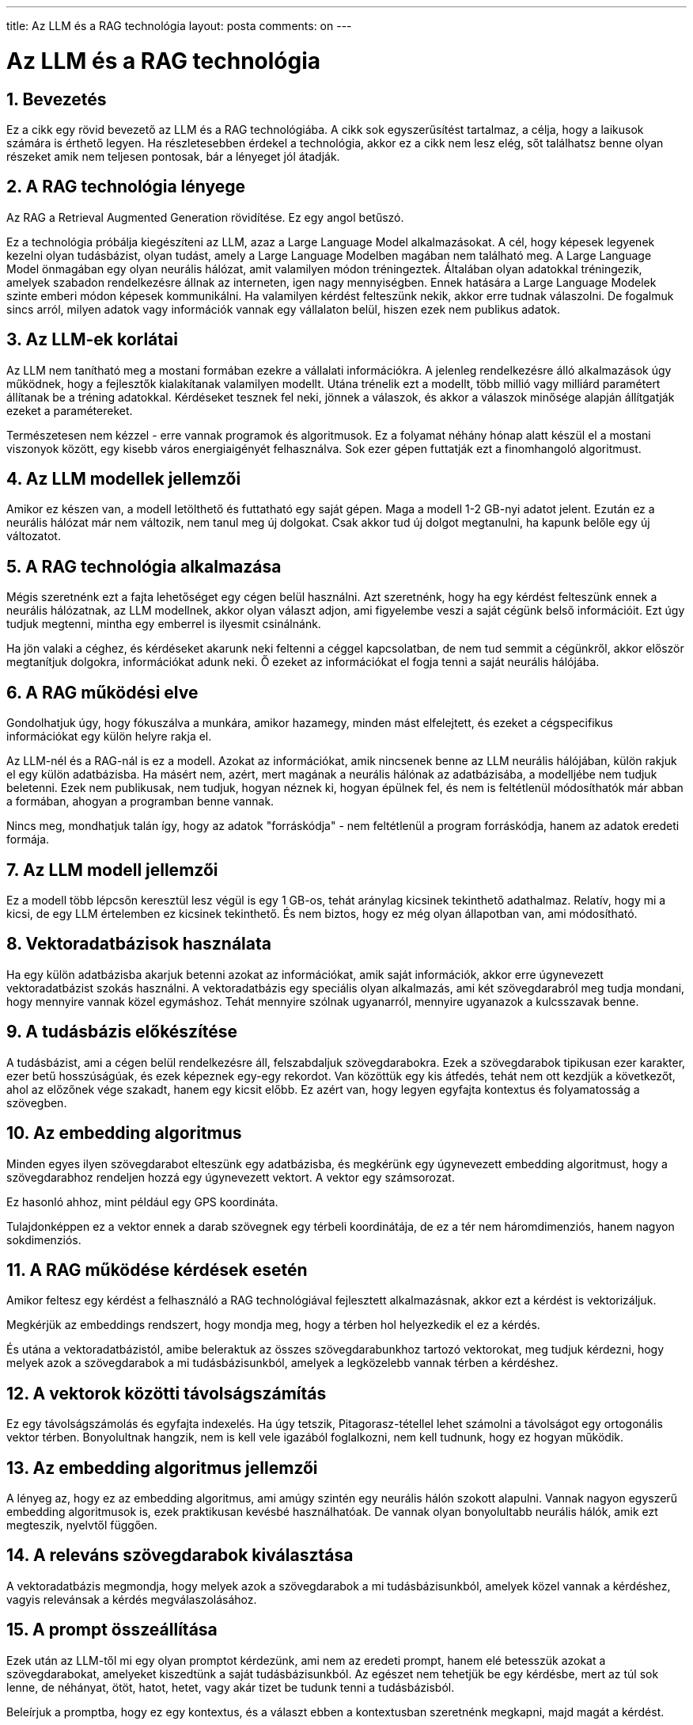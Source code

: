 ---
title: Az LLM és a RAG technológia
layout: posta
comments: on
---



= Az LLM és a RAG technológia

== 1. Bevezetés

Ez a cikk egy rövid bevezető az LLM és a RAG technológiába.
A cikk sok egyszerűsítést tartalmaz, a célja, hogy a laikusok számára is érthető legyen.
Ha részletesebben érdekel a technológia, akkor ez a cikk nem lesz elég, sőt találhatsz benne olyan részeket amik nem teljesen pontosak, bár a lényeget jól átadják.

== 2. A RAG technológia lényege

Az RAG a Retrieval Augmented Generation rövidítése.
Ez egy angol betűszó.


Ez a technológia próbálja kiegészíteni az LLM, azaz a Large Language Model alkalmazásokat.
A cél, hogy képesek legyenek kezelni olyan tudásbázist, olyan tudást, amely a Large Language Modelben magában nem található meg.
A Large Language Model önmagában egy olyan neurális hálózat, amit valamilyen módon tréningeztek.
Általában olyan adatokkal tréningezik, amelyek szabadon rendelkezésre állnak az interneten, igen nagy mennyiségben.
Ennek hatására a Large Language Modelek szinte emberi módon képesek kommunikálni.
Ha valamilyen kérdést felteszünk nekik, akkor erre tudnak válaszolni.
De fogalmuk sincs arról, milyen adatok vagy információk vannak egy vállalaton belül, hiszen ezek nem publikus adatok.

== 3. Az LLM-ek korlátai

Az LLM nem tanítható meg a mostani formában ezekre a vállalati információkra.
A jelenleg rendelkezésre álló alkalmazások úgy működnek, hogy a fejlesztők kialakítanak valamilyen modellt.
Utána trénelik ezt a modellt, több millió vagy milliárd paramétert állítanak be a tréning adatokkal.
Kérdéseket tesznek fel neki, jönnek a válaszok, és akkor a válaszok minősége alapján állítgatják ezeket a paramétereket.

Természetesen nem kézzel - erre vannak programok és algoritmusok.
Ez a folyamat néhány hónap alatt készül el a mostani viszonyok között, egy kisebb város energiaigényét felhasználva.
Sok ezer gépen futtatják ezt a finomhangoló algoritmust.

== 4. Az LLM modellek jellemzői

Amikor ez készen van, a modell letölthető és futtatható egy saját gépen.
Maga a modell 1-2 GB-nyi adatot jelent.
Ezután ez a neurális hálózat már nem változik, nem tanul meg új dolgokat.
Csak akkor tud új dolgot megtanulni, ha kapunk belőle egy új változatot.

== 5. A RAG technológia alkalmazása

Mégis szeretnénk ezt a fajta lehetőséget egy cégen belül használni.
Azt szeretnénk, hogy ha egy kérdést felteszünk ennek a neurális hálózatnak, az LLM modellnek, akkor olyan választ adjon, ami figyelembe veszi a saját cégünk belső információit.
Ezt úgy tudjuk megtenni, mintha egy emberrel is ilyesmit csinálnánk.

Ha jön valaki a céghez, és kérdéseket akarunk neki feltenni a céggel kapcsolatban, de nem tud semmit a cégünkről, akkor először megtanítjuk dolgokra, információkat adunk neki.
Ő ezeket az információkat el fogja tenni a saját neurális hálójába.

== 6. A RAG működési elve

Gondolhatjuk úgy, hogy fókuszálva a munkára, amikor hazamegy, minden mást elfelejtett, és ezeket a cégspecifikus információkat egy külön helyre rakja el.

Az LLM-nél és a RAG-nál is ez a modell.
Azokat az információkat, amik nincsenek benne az LLM neurális hálójában, külön rakjuk el egy külön adatbázisba.
Ha másért nem, azért, mert magának a neurális hálónak az adatbázisába, a modelljébe nem tudjuk beletenni.
Ezek nem publikusak, nem tudjuk, hogyan néznek ki, hogyan épülnek fel, és nem is feltétlenül módosíthatók már abban a formában, ahogyan a programban benne vannak.

Nincs meg, mondhatjuk talán így, hogy az adatok "forráskódja" - nem feltétlenül a program forráskódja, hanem az adatok eredeti formája.

== 7. Az LLM modell jellemzői

Ez a modell több lépcsőn keresztül lesz végül is egy 1 GB-os, tehát aránylag kicsinek tekinthető adathalmaz.
Relatív, hogy mi a kicsi, de egy LLM értelemben ez kicsinek tekinthető.
És nem biztos, hogy ez még olyan állapotban van, ami módosítható.

== 8. Vektoradatbázisok használata

Ha egy külön adatbázisba akarjuk betenni azokat az információkat, amik saját információk, akkor erre úgynevezett vektoradatbázist szokás használni.
A vektoradatbázis egy speciális olyan alkalmazás, ami két szövegdarabról meg tudja mondani, hogy mennyire vannak közel egymáshoz.
Tehát mennyire szólnak ugyanarról, mennyire ugyanazok a kulcsszavak benne.

== 9. A tudásbázis előkészítése

A tudásbázist, ami a cégen belül rendelkezésre áll, felszabdaljuk szövegdarabokra.
Ezek a szövegdarabok tipikusan ezer karakter, ezer betű hosszúságúak, és ezek képeznek egy-egy rekordot.
Van közöttük egy kis átfedés, tehát nem ott kezdjük a következőt, ahol az előzőnek vége szakadt, hanem egy kicsit előbb.
Ez azért van, hogy legyen egyfajta kontextus és folyamatosság a szövegben.

== 10. Az embedding algoritmus

Minden egyes ilyen szövegdarabot elteszünk egy adatbázisba, és megkérünk egy úgynevezett embedding algoritmust, hogy a szövegdarabhoz rendeljen hozzá egy úgynevezett vektort.
A vektor egy számsorozat.

Ez hasonló ahhoz, mint például egy GPS koordináta.

Tulajdonképpen ez a vektor ennek a darab szövegnek egy térbeli koordinátája, de ez a tér nem háromdimenziós, hanem nagyon sokdimenziós.

== 11. A RAG működése kérdések esetén

Amikor feltesz egy kérdést a felhasználó a RAG technológiával fejlesztett alkalmazásnak, akkor ezt a kérdést is vektorizáljuk.

Megkérjük az embeddings rendszert, hogy mondja meg, hogy a térben hol helyezkedik el ez a kérdés.

És utána a vektoradatbázistól, amibe beleraktuk az összes szövegdarabunkhoz tartozó vektorokat, meg tudjuk kérdezni, hogy melyek azok a szövegdarabok a mi tudásbázisunkból, amelyek a legközelebb vannak térben a kérdéshez.

== 12. A vektorok közötti távolságszámítás

Ez egy távolságszámolás és egyfajta indexelés.
Ha úgy tetszik, Pitagorasz-tétellel lehet számolni a távolságot egy ortogonális vektor térben.
Bonyolultnak hangzik, nem is kell vele igazából foglalkozni, nem kell tudnunk, hogy ez hogyan működik.

== 13. Az embedding algoritmus jellemzői

A lényeg az, hogy ez az embedding algoritmus, ami amúgy szintén egy neurális hálón szokott alapulni.
Vannak nagyon egyszerű embedding algoritmusok is, ezek praktikusan kevésbé használhatóak.
De vannak olyan bonyolultabb neurális hálók, amik ezt megteszik, nyelvtől függően.

== 14. A releváns szövegdarabok kiválasztása

A vektoradatbázis megmondja, hogy melyek azok a szövegdarabok a mi tudásbázisunkból, amelyek közel vannak a kérdéshez, vagyis relevánsak a kérdés megválaszolásához.

== 15. A prompt összeállítása

Ezek után az LLM-től mi egy olyan promptot kérdezünk, ami nem az eredeti prompt, hanem elé betesszük azokat a szövegdarabokat, amelyeket kiszedtünk a saját tudásbázisunkból.
Az egészet nem tehetjük be egy kérdésbe, mert az túl sok lenne, de néhányat, ötöt, hatot, hetet, vagy akár tizet be tudunk tenni a tudásbázisból.

Beleírjuk a promptba, hogy ez egy kontextus, és a választ ebben a kontextusban szeretnénk megkapni, majd magát a kérdést.

== 16. A RAG folyamat összefoglalása

Utána ezt elküldjük az LLM algoritmusnak, ami ezt elolvassa, csinál vele valamit, megválaszolja.

És tulajdonképpen ez az egész RAG ennyire egyszerű.
Kell hozzá egy vektoradatbázis, föl kell darabolnunk a szöveget.
Ha valaki ért a programozáshoz, az tudja, hogy ez nem egy olyan nagy dolog.

Bele kell tenni egy normál adatbázisba magát a szöveget, hogy magát a szöveget a prompt gyártásához vissza tudjuk állítani.
Beletesszük a vektorokat a vektoradatbázisba, hogy meg tudjuk kérdezni, hogy melyik a releváns szövegdarabok egy adott kérdéshez.
Utána egy programból föl kell tudnunk tenni a kérdést az LLM-nek, standard interfészeket kell tudni programozni.
Végül a választ vissza kell tudni küldeni az ügyfélnek, felhasználónak, aki ezt el tudja olvasni.

== 17. Összegzés

És ezzel a technológiával elő tudtunk állítani egy olyan alkalmazást, amelyikkel ugyanúgy lehet csetelni, mint a ChatGPT-vel.

De nem csak a nagyvilág dolgait tudja egy adott időpillanatig, amikor is lezárták a tréningét, hanem tudja azokat a dolgokat is, amik a mi speciális tudásbázisunkban vannak benne.